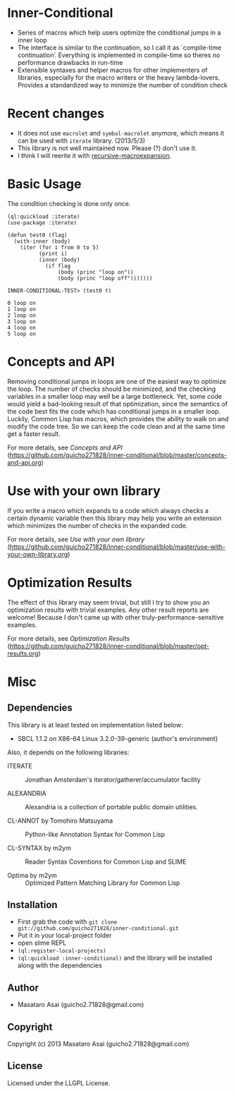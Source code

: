 * Inner-Conditional

+ Series of macros which help users optimize the conditional jumps in a inner loop
+ The interface is similar to the continuation, so I call it as `compile-time continuation’.
   Everything is implemented in compile-time so theres no performance drawbacks in run-time
+ Extensible syntaxes and helper macros for other implementers of libraries, especially for 
   the macro writers or the heavy lambda-lovers. Provides a standardized way to minimize the number of condition check

* Recent changes

+ It does not use =macrolet= and =symbol-macrolet= anymore, which means
  it can be used with =iterate= library. (2013/5/3)
+ This library is not well maintained now. Please (?) don't use it.
+ I think I will reerite it with [[https://github.com/guicho271828/recursive-macroexpansion][recursive-macroexpansion]].

* Basic Usage

The condition checking is done only once.
#+BEGIN_SRC LISP
(ql:quickload :iterate)
(use-package :iterate)

(defun test0 (flag)
  (with-inner (body)
    (iter (for i from 0 to 5)
          (print i)
          (inner (body)
            (if flag
                (body (princ "loop on"))
                (body (princ "loop off")))))))

INNER-CONDITIONAL-TEST> (test0 t)

0 loop on
1 loop on
2 loop on
3 loop on
4 loop on
5 loop on
#+END_SRC

* Concepts and API

Removing conditional jumps in loops are one of the easiest way to
optimize the loop. The number of checks should be minimized, and the
checking variables in a smaller loop may well be a large
bottleneck. Yet, some code would yield a bad-looking result of that
optimization, since the semantics of the code best fits the code which
has conditional jumps in a smaller loop. Luckily, Common Lisp has
macros, which provides the ability to walk on and modify the code
tree. So we can keep the code clean and at the same time get a
faster result.

For more details, see /Concepts and API/ (https://github.com/guicho271828/inner-conditional/blob/master/concepts-and-api.org)

* Use with your own library

If you write a macro which expands to a code which always checks a
certain dynamic variable then this library may help you write an
extension which minimizes the number of checks in the expanded code.

For more details, see /Use with your own library/ (https://github.com/guicho271828/inner-conditional/blob/master/use-with-your-own-library.org)

* Optimization Results

The effect of this library may seem trivial, but still I try to show
you an optimization results with trivial examples. Any other result
reports are welcome!  Because I don't came up with other
truly-performance-sensitive examples.

For more details, see /Optimization Results/ (https://github.com/guicho271828/inner-conditional/blob/master/opt-results.org)

* Misc

** Dependencies

This library is at least tested on implementation listed below:

+ SBCL 1.1.2 on X86-64 Linux  3.2.0-39-generic (author's environment)

Also, it depends on the following libraries:

+ ITERATE  ::
    Jonathan Amsterdam's iterator/gatherer/accumulator facility

+ ALEXANDRIA  ::
    Alexandria is a collection of portable public domain utilities.

+ CL-ANNOT by Tomohiro Matsuyama ::
    Python-like Annotation Syntax for Common Lisp

+ CL-SYNTAX by m2ym ::
    Reader Syntax Coventions for Common Lisp and SLIME

+ Optima by m2ym :: 
    Optimized Pattern Matching Library for Common Lisp
    
** Installation

+ First grab the code with =git clone git://github.com/guicho271828/inner-conditional.git=
+ Put it in your local-project folder
+ open slime REPL
+ =(ql:register-local-projects)=
+ =(ql:quickload :inner-conditional)= and the library will be
  installed along with the dependencies

** Author

+ Masataro Asai (guicho2.71828@gmail.com)

** Copyright

Copyright (c) 2013 Masataro Asai (guicho2.71828@gmail.com)

** License

Licensed under the LLGPL License.

